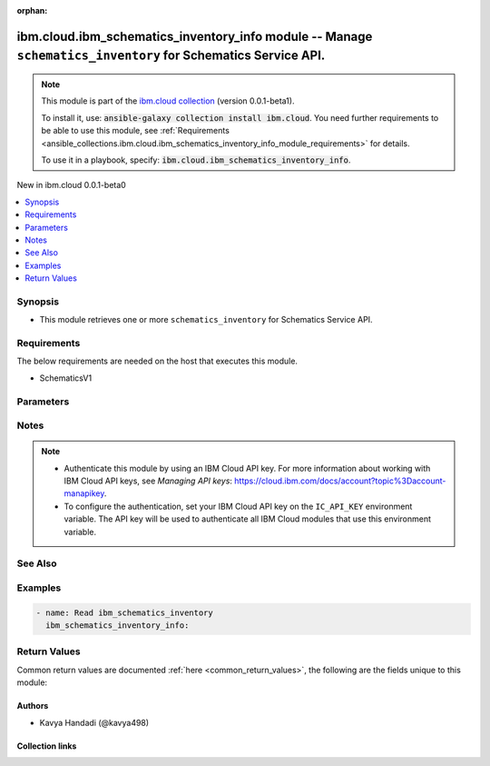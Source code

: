 
.. Document meta

:orphan:

.. |antsibull-internal-nbsp| unicode:: 0xA0
    :trim:

.. role:: ansible-attribute-support-label
.. role:: ansible-attribute-support-property
.. role:: ansible-attribute-support-full
.. role:: ansible-attribute-support-partial
.. role:: ansible-attribute-support-none
.. role:: ansible-attribute-support-na
.. role:: ansible-option-type
.. role:: ansible-option-elements
.. role:: ansible-option-required
.. role:: ansible-option-versionadded
.. role:: ansible-option-aliases
.. role:: ansible-option-choices
.. role:: ansible-option-choices-default-mark
.. role:: ansible-option-default-bold
.. role:: ansible-option-configuration
.. role:: ansible-option-returned-bold
.. role:: ansible-option-sample-bold

.. Anchors

.. _ansible_collections.ibm.cloud.ibm_schematics_inventory_info_module:

.. Anchors: short name for ansible.builtin

.. Anchors: aliases



.. Title

ibm.cloud.ibm_schematics_inventory_info module -- Manage \ :literal:`schematics\_inventory`\  for Schematics Service API.
+++++++++++++++++++++++++++++++++++++++++++++++++++++++++++++++++++++++++++++++++++++++++++++++++++++++++++++++++++++++++

.. Collection note

.. note::
    This module is part of the `ibm.cloud collection <https://galaxy.ansible.com/ibm/cloud>`_ (version 0.0.1-beta1).

    To install it, use: :code:`ansible-galaxy collection install ibm.cloud`.
    You need further requirements to be able to use this module,
    see :ref:`Requirements <ansible_collections.ibm.cloud.ibm_schematics_inventory_info_module_requirements>` for details.

    To use it in a playbook, specify: :code:`ibm.cloud.ibm_schematics_inventory_info`.

.. version_added

.. rst-class:: ansible-version-added

New in ibm.cloud 0.0.1-beta0

.. contents::
   :local:
   :depth: 1

.. Deprecated


Synopsis
--------

.. Description

- This module retrieves one or more \ :literal:`schematics\_inventory`\  for Schematics Service API.


.. Aliases


.. Requirements

.. _ansible_collections.ibm.cloud.ibm_schematics_inventory_info_module_requirements:

Requirements
------------
The below requirements are needed on the host that executes this module.

- SchematicsV1






.. Options

Parameters
----------

.. raw:: html

  <table class="colwidths-auto ansible-option-table docutils align-default" style="width: 100%">
  <thead>
  <tr class="row-odd">
    <th class="head"><p>Parameter</p></th>
    <th class="head"><p>Comments</p></th>
  </tr>
  </thead>
  <tbody>
  <tr class="row-even">
    <td><div class="ansible-option-cell">
      <div class="ansibleOptionAnchor" id="parameter-inventory_id"></div>
      <p class="ansible-option-title"><strong>inventory_id</strong></p>
      <a class="ansibleOptionLink" href="#parameter-inventory_id" title="Permalink to this option"></a>
      <p class="ansible-option-type-line">
        <span class="ansible-option-type">string</span>
      </p>
    </div></td>
    <td><div class="ansible-option-cell">
      <p>Resource Inventory Id.  Use <code class='docutils literal notranslate'>GET /v2/inventories</code> API to look up the Resource Inventory definition Ids  in your IBM Cloud account.</p>
    </div></td>
  </tr>
  <tr class="row-odd">
    <td><div class="ansible-option-cell">
      <div class="ansibleOptionAnchor" id="parameter-profile"></div>
      <p class="ansible-option-title"><strong>profile</strong></p>
      <a class="ansibleOptionLink" href="#parameter-profile" title="Permalink to this option"></a>
      <p class="ansible-option-type-line">
        <span class="ansible-option-type">string</span>
      </p>
    </div></td>
    <td><div class="ansible-option-cell">
      <p>Level of details returned by the get method.</p>
      <p class="ansible-option-line"><span class="ansible-option-choices">Choices:</span></p>
      <ul class="simple">
        <li><p><code class="ansible-value literal notranslate ansible-option-choices-entry">&#34;summary&#34;</code></p></li>
        <li><p><code class="ansible-value literal notranslate ansible-option-choices-entry">&#34;detailed&#34;</code></p></li>
        <li><p><code class="ansible-value literal notranslate ansible-option-choices-entry">&#34;ids&#34;</code></p></li>
      </ul>

    </div></td>
  </tr>
  </tbody>
  </table>



.. Attributes


.. Notes

Notes
-----

.. note::
   - Authenticate this module by using an IBM Cloud API key.
     For more information about working with IBM Cloud API keys, see \ :emphasis:`Managing API keys`\ : \ https://cloud.ibm.com/docs/account?topic%3Daccount-manapikey\ .

   - To configure the authentication, set your IBM Cloud API key on the \ :literal:`IC\_API\_KEY`\  environment variable.
     The API key will be used to authenticate all IBM Cloud modules that use this environment variable.


.. Seealso

See Also
--------

.. seealso::

   `IBM Cloud Schematics docs <U(https://cloud.ibm.com/docs/schematics)>`_
       Use Schematics to run your Ansible playbooks to provision, configure, and manage IBM Cloud resources.

.. Examples

Examples
--------

.. code-block:: yaml+jinja

    
    - name: Read ibm_schematics_inventory
      ibm_schematics_inventory_info:




.. Facts


.. Return values

Return Values
-------------
Common return values are documented :ref:`here <common_return_values>`, the following are the fields unique to this module:

.. raw:: html

  <table class="colwidths-auto ansible-option-table docutils align-default" style="width: 100%">
  <thead>
  <tr class="row-odd">
    <th class="head"><p>Key</p></th>
    <th class="head"><p>Description</p></th>
  </tr>
  </thead>
  <tbody>
  <tr class="row-even">
    <td><div class="ansible-option-cell">
      <div class="ansibleOptionAnchor" id="return-msg"></div>
      <p class="ansible-option-title"><strong>msg</strong></p>
      <a class="ansibleOptionLink" href="#return-msg" title="Permalink to this return value"></a>
      <p class="ansible-option-type-line">
        <span class="ansible-option-type">dictionary</span>
      </p>
    </div></td>
    <td><div class="ansible-option-cell">
      <p>A dictionary that represents the result.
      In case of "read", it&#x27;s an <code class='docutils literal notranslate'>InventoryResourceRecord</code>.</p>
      <p class="ansible-option-line"><span class="ansible-option-returned-bold">Returned:</span> always</p>
    </div></td>
  </tr>
  </tbody>
  </table>



..  Status (Presently only deprecated)


.. Authors

Authors
~~~~~~~

- Kavya Handadi (@kavya498)



.. Extra links

Collection links
~~~~~~~~~~~~~~~~

.. raw:: html

  <p class="ansible-links">
    <a href="https://github.com/ansible-collections/ibm.cloud/issues" aria-role="button" target="_blank" rel="noopener external">Issue Tracker</a>
    <a href="https://github.com/ansible-collections/ibm.cloud" aria-role="button" target="_blank" rel="noopener external">Repository (Sources)</a>
  </p>

.. Parsing errors


